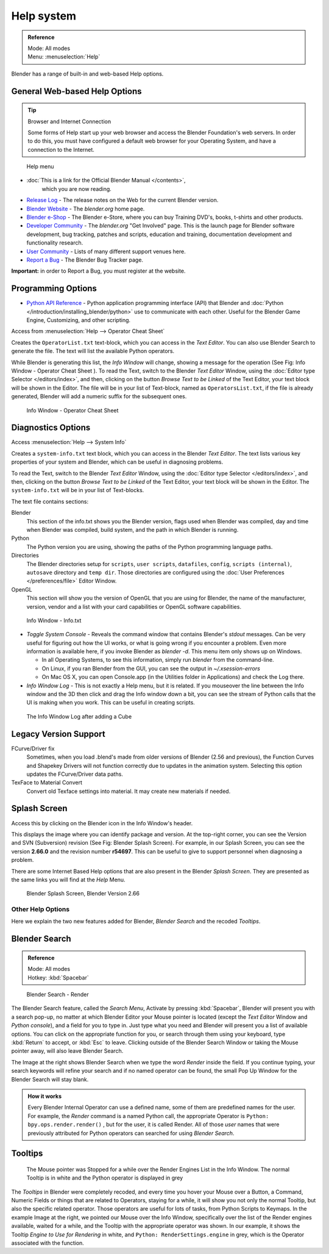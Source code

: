
..    TODO/Review: {{review}} .

***********
Help system
***********

.. admonition:: Reference
   :class: refbox

   | Mode:     All modes
   | Menu:     :menuselection:`Help`


Blender has a range of built-in and web-based Help options.


General Web-based Help Options
==============================

.. tip:: Browser and Internet Connection

   Some forms of Help start up your web browser and access the Blender Foundation's web servers.
   In order to do this, you must have configured a default web browser for your Operating System,
   and have a connection to the Internet.


.. figure:: /images/basics-help_menu.jpg

   Help menu


- :doc:`This is a link for the Official Blender Manual </contents>`,
   which you are now reading.
- `Release Log <http://www.blender.org/development/release-logs/>`__ -
  The release notes on the Web for the current Blender version.
- `Blender Website <http://www.blender.org/>`__ -
  The *blender.org* home page.
- `Blender e-Shop <http://www.blender3d.org/e-shop/>`__ -
  The Blender e-Store, where you can buy Training DVD's, books, t-shirts and other products.
- `Developer Community <http://www.blender.org/community/get-involved/>`__ -
  The *blender.org* "Get Involved" page. This is the launch page for Blender software development,
  bug tracking, patches and scripts, education and training, documentation development and functionality research.
- `User Community <http://www.blender.org/community/user-community/>`__ -
  Lists of many different support venues here.
- `Report a Bug <http://projects.blender.org/tracker/?atid=498&group_id=9&func=browse>`__
  - The Blender Bug Tracker page.

**Important:** in order to Report a Bug, you must register at the website.


Programming Options
===================

- `Python API Reference <http://www.blender.org/documentation/250PythonDoc>`__ -
  Python application programming interface (API) that Blender and
  :doc:`Python </introduction/installing_blender/python>` use to communicate with each other.
  Useful for the Blender Game Engine, Customizing, and other scripting.

Access from :menuselection:`Help --> Operator Cheat Sheet`

Creates the ``OperatorList.txt`` text-block, which you can access in the *Text Editor*.
You can also use Blender Search to generate the file. The text will list the available Python operators.

While Blender is generating this list, the *Info Window* will change,
showing a message for the operation (See Fig: Info Window - Operator Cheat Sheet ).
To read the Text, switch to the Blender *Text Editor* Window,
using the :doc:`Editor type Selector </editors/index>`, and then,
clicking on the button *Browse Text to be Linked* of the Text Editor, your text block will be shown in the Editor.
The file will be in your list of Text-block, named as ``OperatorsList.txt``,
if the file is already generated, Blender will add a numeric suffix for the subsequent ones.


.. figure:: /images/basics-help-info-operator-cheat-sheet.jpg

   Info Window - Operator Cheat Sheet


Diagnostics Options
===================

Access :menuselection:`Help --> System Info`

Creates a ``system-info.txt`` text block, which you can access in the Blender *Text Editor*.
The text lists various key properties of your system and Blender, which can be useful in diagnosing problems.

To read the Text, switch to the Blender *Text Editor* Window,
using the :doc:`Editor type Selector </editors/index>`, and then,
clicking on the button *Browse Text to be Linked* of the Text Editor, your text block will be shown in the Editor.
The ``system-info.txt`` will be in your list of Text-blocks.


The text file contains sections:

Blender
   This section of the info.txt shows you the Blender version, flags used when Blender was compiled,
   day and time when Blender was compiled, build system, and the path in which Blender is running.
Python
   The Python version you are using, showing the paths of the Python programming language paths.
Directories
   The Blender directories setup for ``scripts``, ``user scripts``, ``datafiles``, ``config``,
   ``scripts (internal)``,
   ``autosave`` directory and ``temp dir``.
   Those directories are configured using the :doc:`User Preferences </preferences/file>` Editor Window.
OpenGL
   This section will show you the version of OpenGL that you are using for Blender, the name of the manufacturer,
   version, vendor and a list with your card capabilities or OpenGL software capabilities.


.. figure:: /images/basics-help-info-window-system_info.jpg

   Info Window - Info.txt


- *Toggle System Console* - Reveals the command window that contains Blender's *stdout* messages.
  Can be very useful for figuring out how the UI works, or what is going wrong if you encounter a problem.
  Even more information is available here, if you invoke Blender as *blender -d*.
  This menu item only shows up on Windows.

  - In all Operating Systems, to see this information, simply run *blender* from the command-line.
  - On Linux, if you ran Blender from the GUI, you can see the output in *~/.xsession-errors*
  - On Mac OS X, you can open Console.app (in the Utilities folder in Applications) and check the Log there.


- *Info Window Log* - This is not exactly a Help menu, but it is related.
  If you mouseover the line between the Info window and the 3D then click and drag the Info window down a bit,
  you can see the stream of Python calls that the UI is making when you work.
  This can be useful in creating scripts.


.. figure:: /images/basics-help_info_log.jpg

   The Info Window Log after adding a Cube


Legacy Version Support
======================

FCurve/Driver fix
   Sometimes, when you load .blend's made from older versions of Blender (2.56 and previous),
   the Function Curves and Shapekey Drivers will not function correctly due to updates in the animation system.
   Selecting this option updates the FCurve/Driver data paths.
TexFace to Material Convert
   Convert old Texface settings into material. It may create new materials if needed.


Splash Screen
=============

Access this by clicking on the Blender icon in the Info Window's header.

This displays the image where you can identify package and version.
At the top-right corner, you can see the Version and SVN (Subversion) revision (See Fig: Blender Splash Screen).
For example, in our Splash Screen, you can see the version **2.66.0** and the revision number **r54697**.
This can be useful to give to support personnel when diagnosing a problem.

There are some Internet Based Help options that are also present in the Blender
*Splash Screen*.
They are presented as the same links you will find at the *Help* Menu.


.. figure:: /images/ui_splash_screen_only.jpg

   Blender Splash Screen, Blender Version 2.66


Other Help Options
******************

Here we explain the two new features added for Blender,
*Blender Search* and the recoded *Tooltips*.

Blender Search
==============

.. admonition:: Reference
   :class: refbox

   | Mode:     All modes
   | Hotkey:   :kbd:`Spacebar`


.. figure:: /images/basics-help-search-keyword-render.jpg

   Blender Search - Render


The Blender Search feature, called the *Search Menu*,
Activate by pressing :kbd:`Spacebar`, Blender will present you with a search pop-up,
no matter at which Blender Editor your Mouse pointer is located
(except the *Text Editor* Window and *Python console*),
and a field for you to type in.
Just type what you need and Blender will present you a list of available options.
You can click on the appropriate function for you, or search through them using your keyboard,
type :kbd:`Return` to accept, or :kbd:`Esc` to leave.
Clicking outside of the Blender Search Window or taking the Mouse pointer away,
will also leave Blender Search.

The Image at the right shows Blender Search when we type the word *Render* inside the field.
If you continue typing,
your search keywords will refine your search and if no named operator can be found,
the small Pop Up Window for the Blender Search will stay blank.


.. admonition:: How it works
   :class: refbox

   Every Blender Internal Operator can use a defined name, some of them are predefined names for the user.
   For example, the *Render* command is a named Python call,
   the appropriate Operator is ``Python: bpy.ops.render.render()`` , but for the user, it is called Render.
   All of those *user* names that were previously attributed for
   Python operators can searched for using *Blender Search*.


Tooltips
========

.. figure:: /images/basics-help-tooltip-render-engine.jpg

   The Mouse pointer was Stopped for a while over the Render Engines List in the Info Window.
   The normal Tooltip is in white and the Python operator is displayed in grey


The *Tooltips* in Blender were completely recoded,
and every time you hover your Mouse over a Button, a Command,
Numeric Fields or things that are related to Operators, staying for a while,
it will show you not only the normal Tooltip, but also the specific related operator.
Those operators are useful for lots of tasks, from Python Scripts to Keymaps.
In the example Image at the right, we pointed our Mouse over the Info Window,
specifically over the list of the Render engines available, waited for a while,
and the Tooltip with the appropriate operator was shown. In our example,
it shows the Tooltip *Engine to Use for Rendering* in white, and ``Python: RenderSettings.engine`` in grey,
which is the Operator associated with the function.


